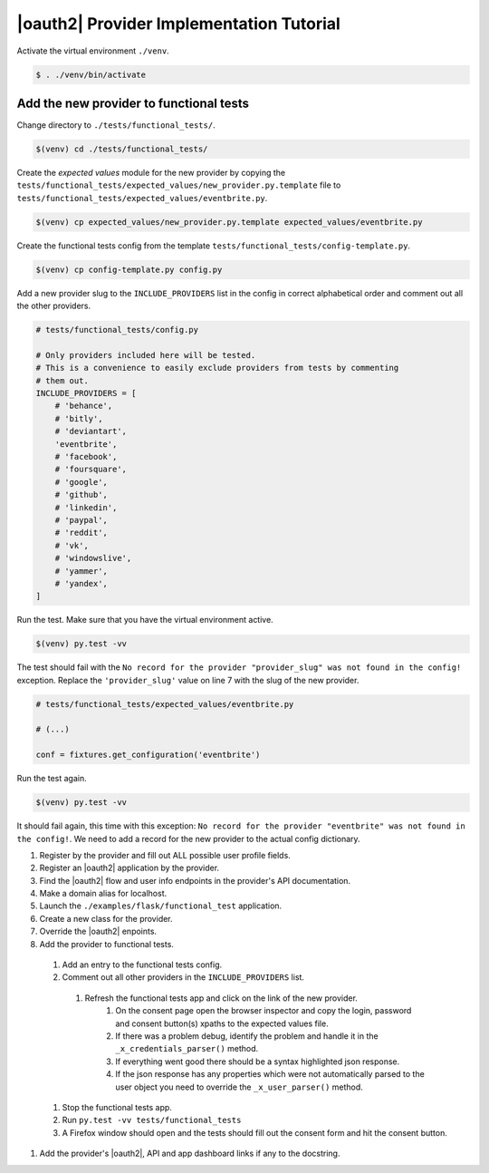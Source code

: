 |oauth2| Provider Implementation Tutorial
-----------------------------------------

Activate the virtual environment ``./venv``.

.. code-block:: bash

    $ . ./venv/bin/activate

Add the new provider to functional tests
^^^^^^^^^^^^^^^^^^^^^^^^^^^^^^^^^^^^^^^^

Change directory to ``./tests/functional_tests/``.

.. code-block:: bash

    $(venv) cd ./tests/functional_tests/

Create the *expected values* module for the new provider by copying the
``tests/functional_tests/expected_values/new_provider.py.template`` file to
``tests/functional_tests/expected_values/eventbrite.py``.

.. code-block:: bash

    $(venv) cp expected_values/new_provider.py.template expected_values/eventbrite.py

Create the functional tests config from the template
``tests/functional_tests/config-template.py``.

.. code-block:: bash

    $(venv) cp config-template.py config.py

Add a new provider slug to the ``INCLUDE_PROVIDERS`` list in the config in
correct alphabetical order and comment out all the other providers.

.. code-block:: python

    # tests/functional_tests/config.py

    # Only providers included here will be tested.
    # This is a convenience to easily exclude providers from tests by commenting
    # them out.
    INCLUDE_PROVIDERS = [
        # 'behance',
        # 'bitly',
        # 'deviantart',
        'eventbrite',
        # 'facebook',
        # 'foursquare',
        # 'google',
        # 'github',
        # 'linkedin',
        # 'paypal',
        # 'reddit',
        # 'vk',
        # 'windowslive',
        # 'yammer',
        # 'yandex',
    ]

Run the test. Make sure that you have the virtual environment active.

.. code-block:: bash

    $(venv) py.test -vv

The test should fail with the
``No record for the provider "provider_slug" was not found in the config!``
exception. Replace the ``'provider_slug'`` value on line 7 with the slug of the
new provider.

.. code-block:: python

    # tests/functional_tests/expected_values/eventbrite.py

    # (...)

    conf = fixtures.get_configuration('eventbrite')

Run the test again.

.. code-block:: bash

    $(venv) py.test -vv

It should fail again, this time with this exception:
``No record for the provider "eventbrite" was not found in the config!``.
We need to add a record for the new provider to the actual config dictionary.







#. Register by the provider and fill out ALL possible user profile fields.
#. Register an |oauth2| application by the provider.
#. Find the |oauth2| flow and user info endpoints in the provider's API documentation.
#. Make a domain alias for localhost.
#. Launch the ``./examples/flask/functional_test`` application.
#. Create a new class for the provider.
#. Override the |oauth2| enpoints.
#. Add the provider to functional tests.
  #. Add an entry to the functional tests config.
  #. Comment out all other providers in the ``INCLUDE_PROVIDERS`` list.
    #. Refresh the functional tests app and click on the link of the new provider.
        #. On the consent page open the browser inspector and copy the login,
           password and consent button(s) xpaths to the expected values file.
        #. If there was a problem debug, identify the problem and handle it in the
           ``_x_credentials_parser()`` method.
        #. If everything went good there should be a syntax highlighted json response.
        #. If the json response has any properties which were not automatically parsed
           to the user object you need to override the ``_x_user_parser()`` method.
  #. Stop the functional tests app.
  #. Run ``py.test -vv tests/functional_tests``
  #. A Firefox window should open and the tests should fill out the consent form
     and hit the consent button.
#. Add the provider's |oauth2|, API and app dashboard links if any to the
   docstring.